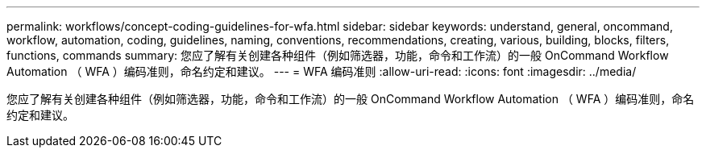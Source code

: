 ---
permalink: workflows/concept-coding-guidelines-for-wfa.html 
sidebar: sidebar 
keywords: understand, general, oncommand, workflow, automation, coding, guidelines, naming, conventions, recommendations, creating, various, building, blocks, filters, functions, commands 
summary: 您应了解有关创建各种组件（例如筛选器，功能，命令和工作流）的一般 OnCommand Workflow Automation （ WFA ）编码准则，命名约定和建议。 
---
= WFA 编码准则
:allow-uri-read: 
:icons: font
:imagesdir: ../media/


[role="lead"]
您应了解有关创建各种组件（例如筛选器，功能，命令和工作流）的一般 OnCommand Workflow Automation （ WFA ）编码准则，命名约定和建议。
